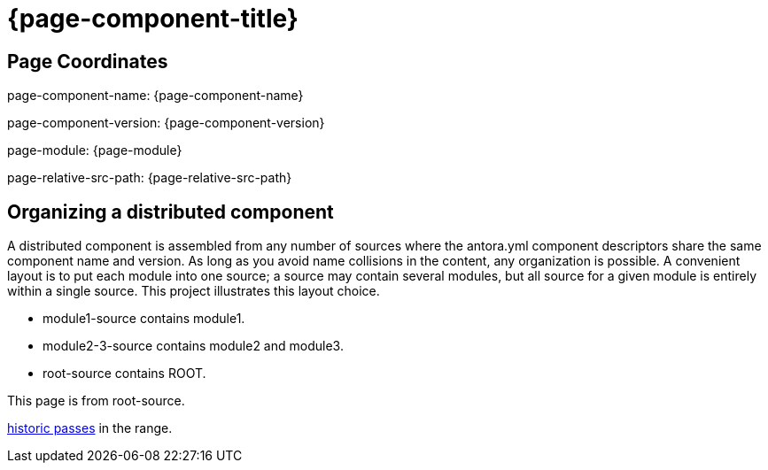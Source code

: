 = {page-component-title}

== Page Coordinates

page-component-name: {page-component-name}

page-component-version: {page-component-version}

page-module: {page-module}

page-relative-src-path: {page-relative-src-path}


== Organizing a distributed component

A distributed component is assembled from any number of sources where the antora.yml component descriptors share the same component name and version.
As long as you avoid name collisions in the content, any organization is possible.
A convenient layout is to put each module into one source; a source may contain several modules, but all source for a given module is entirely within a single source.
This project illustrates this layout choice.

* module1-source contains module1.
* module2-3-source contains module2 and module3.
* root-source contains ROOT.

This page is from root-source.

xref:modules1:pages:test.adoc[historic passes] in the range.
